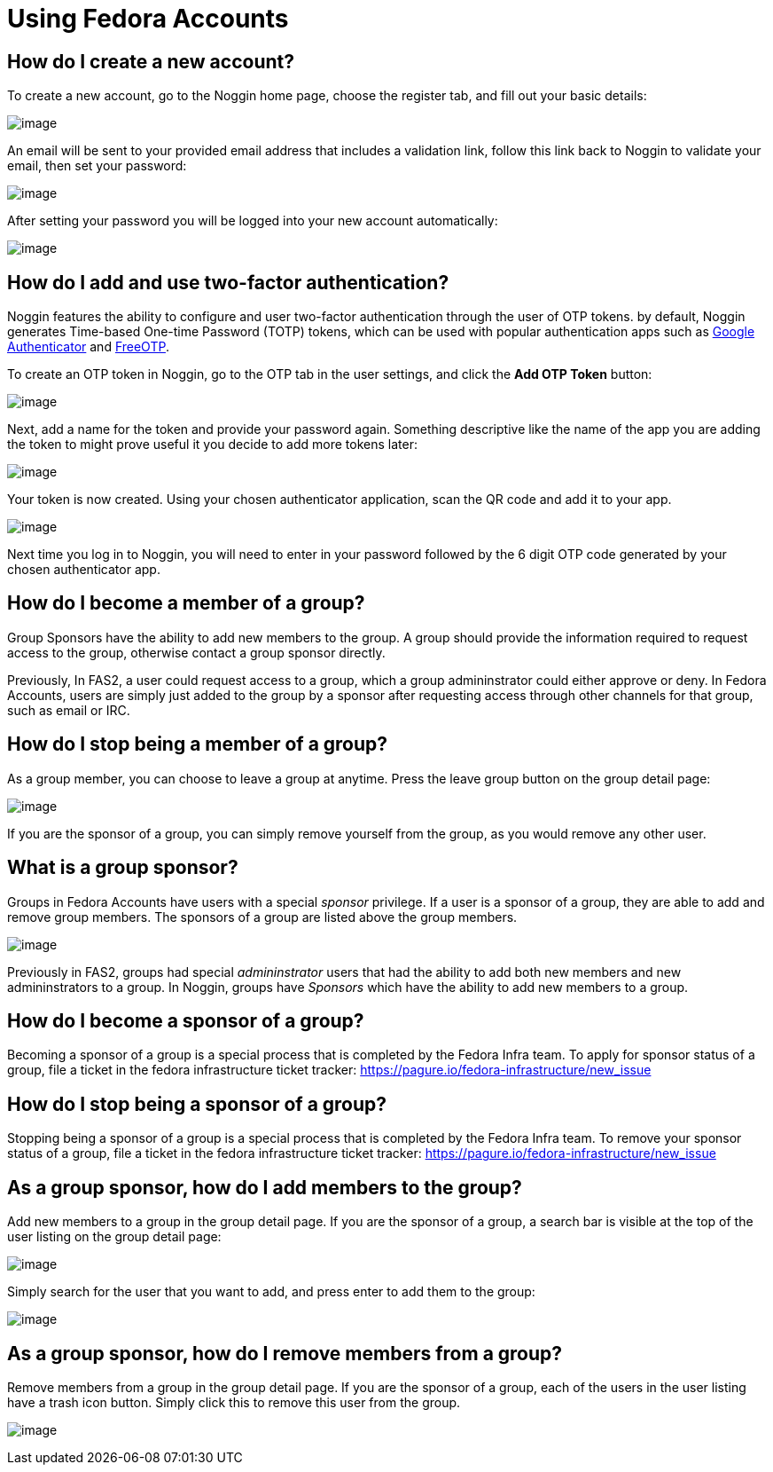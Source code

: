 = Using Fedora Accounts

[#newaccounts]
== How do I create a new account?

To create a new account, go to the Noggin home page, choose the register
tab, and fill out your basic details:

image:screenshots/newaccount1.png[image]

An email will be sent to your provided email address that includes a
validation link, follow this link back to Noggin to validate your email,
then set your password:

image:screenshots/newaccount2.png[image]

After setting your password you will be logged into your new account
automatically:

image:screenshots/newaccount3.png[image]

[#twofactor]
== How do I add and use two-factor authentication?

Noggin features the ability to configure and user two-factor
authentication through the user of OTP tokens. by default, Noggin
generates Time-based One-time Password (TOTP) tokens, which can be used
with popular authentication apps such as
https://en.wikipedia.org/wiki/Google_Authenticator[Google Authenticator]
and https://freeotp.github.io/[FreeOTP].

To create an OTP token in Noggin, go to the OTP tab in the user
settings, and click the *Add OTP Token* button:

image:screenshots/otp1.png[image]

Next, add a name for the token and provide your password again.
Something descriptive like the name of the app you are adding the token
to might prove useful it you decide to add more tokens later:

image:screenshots/otp2.png[image]

Your token is now created. Using your chosen authenticator application,
scan the QR code and add it to your app.

image:screenshots/otp3.png[image]

Next time you log in to Noggin, you will need to enter in your password
followed by the 6 digit OTP code generated by your chosen authenticator
app.

[#join-group]
== How do I become a member of a group?

Group Sponsors have the ability to add new members to the group. A group
should provide the information required to request access to the group,
otherwise contact a group sponsor directly.

Previously, In FAS2, a user could request access to a group, which a
group admininstrator could either approve or deny. In Fedora Accounts, users are
simply just added to the group by a sponsor after requesting access
through other channels for that group, such as email or IRC.

[#leave-group]
== How do I stop being a member of a group?

As a group member, you can choose to leave a group at anytime. Press the
leave group button on the group detail page:

image:screenshots/leave-group.png[image]

If you are the sponsor of a group, you can simply remove yourself from
the group, as you would remove any other user.

[#sponsorwhat]
== What is a group sponsor?

Groups in Fedora Accounts have users with a special _sponsor_ privilege. If a
user is a sponsor of a group, they are able to add and remove group
members. The sponsors of a group are listed above the group members.

image:screenshots/groupscreen-sponsorview.png[image]

Previously in FAS2, groups had special _admininstrator_ users that had
the ability to add both new members and new admininstrators to a group.
In Noggin, groups have _Sponsors_ which have the ability to add new
members to a group.

[#becomingasponsor]
== How do I become a sponsor of a group?

Becoming a sponsor of a group is a special process that is completed by the 
Fedora Infra team. To apply for sponsor status of a group, file a ticket in
the fedora infrastructure ticket tracker: 
https://pagure.io/fedora-infrastructure/new_issue


[#stopbeingasponsor]
== How do I stop being a sponsor of a group?

Stopping being a sponsor of a group is a special process that is completed by the 
Fedora Infra team. To remove your sponsor status of a group, file a ticket in
the fedora infrastructure ticket tracker: 
https://pagure.io/fedora-infrastructure/new_issue

[#addingmembers]
== As a group sponsor, how do I add members to the group?

Add new members to a group in the group detail page. If you are the
sponsor of a group, a search bar is visible at the top of the user
listing on the group detail page:

image:screenshots/adduser1.png[image]

Simply search for the user that you want to add, and press enter to add
them to the group:

image:screenshots/adduser2.png[image]

[#removingmembers]
== As a group sponsor, how do I remove members from a group?

Remove members from a group in the group detail page. If you are the
sponsor of a group, each of the users in the user listing have a trash
icon button. Simply click this to remove this user from the group.

image:screenshots/deleteuser.png[image]